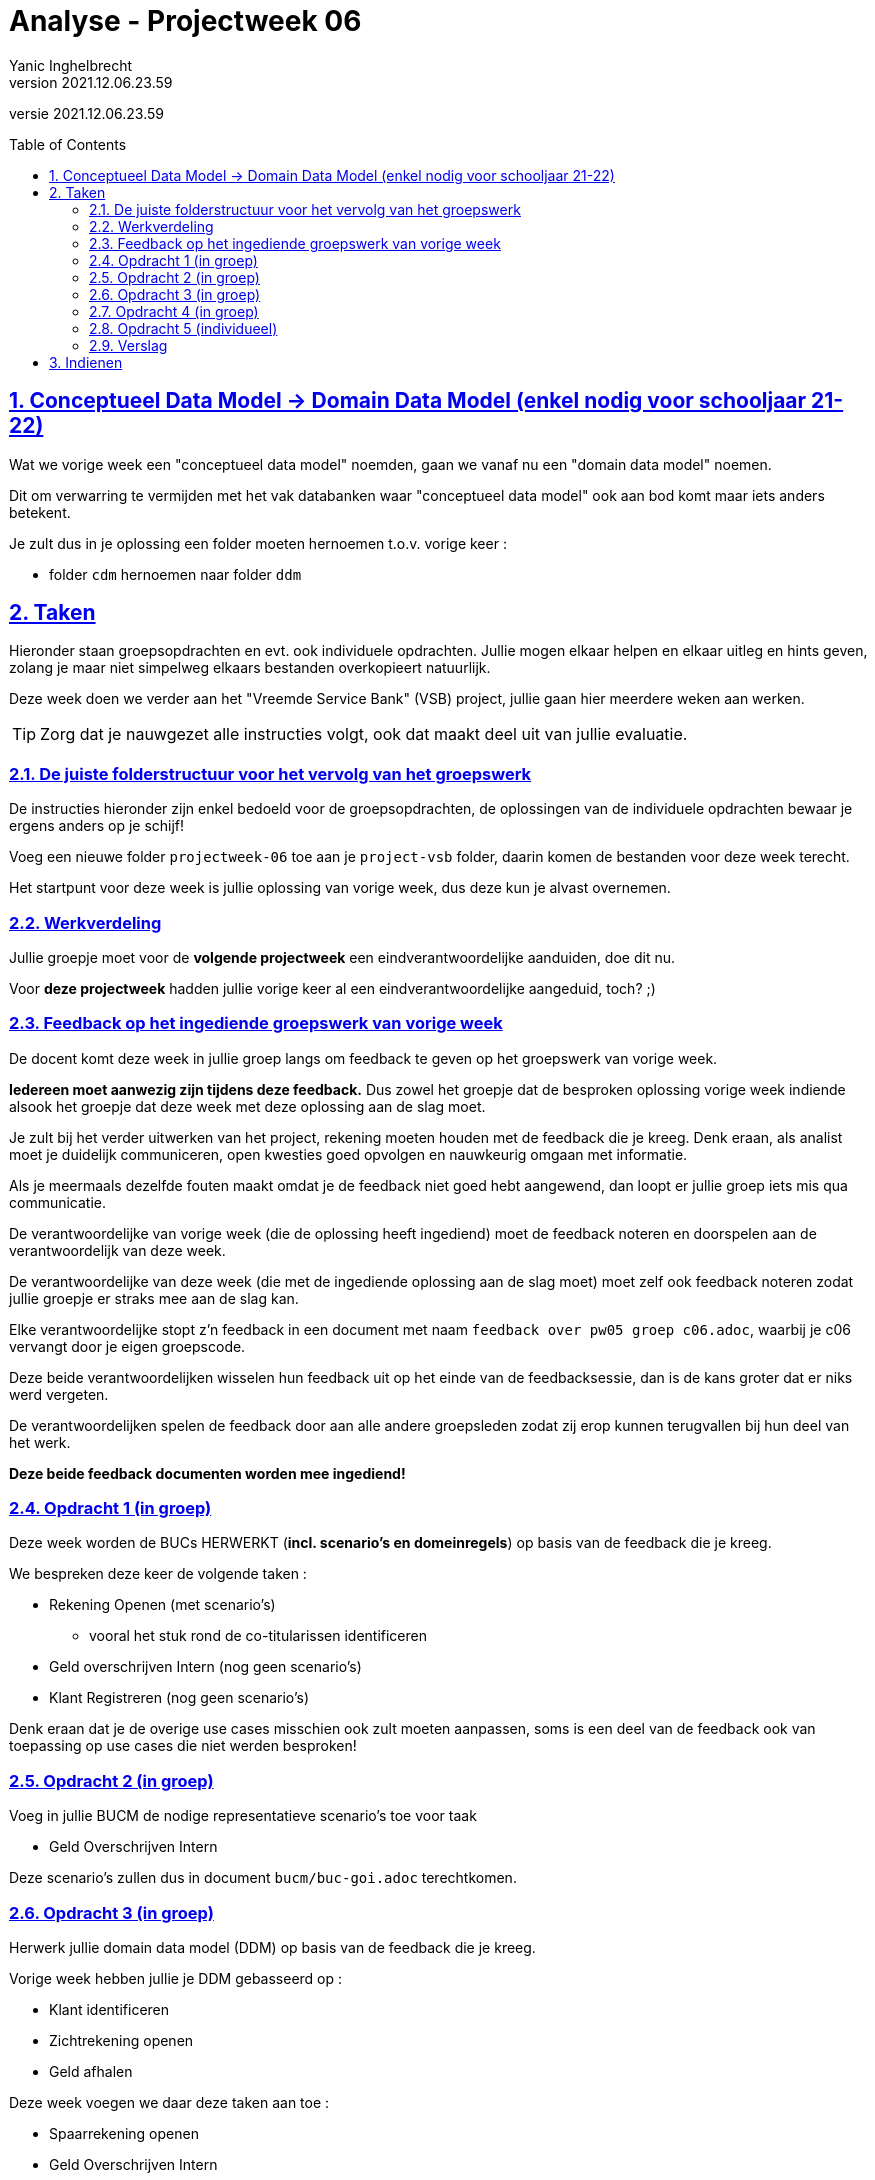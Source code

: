 = Analyse - Projectweek 06
Yanic Inghelbrecht
v2021.12.06.23.59
// toc and section numbering
:toc: preamble
:toclevels: 4
:sectnums: 
:sectlinks:
:sectnumlevels: 4
// source code formatting
:prewrap!:
:source-highlighter: rouge
:source-language: csharp
:rouge-style: github
:rouge-css: class
// inject css for highlights using docinfo
:docinfodir: ../common
:docinfo: shared-head
// folders
:imagesdir: images
:url-verdieping: ../{docname}-verdieping/{docname}-verdieping.adoc
// experimental voor kdb: en btn: macro's van AsciiDoctor
:experimental:

//preamble
[.text-right]
versie {revnumber}


== Conceptueel Data Model -> Domain Data Model (enkel nodig voor schooljaar 21-22)

Wat we vorige week een "conceptueel data model" noemden, gaan we vanaf nu een "domain data model" noemen.

Dit om verwarring te vermijden met het vak databanken waar "conceptueel data model" ook aan bod komt maar iets anders betekent.

Je zult dus in je oplossing een folder moeten hernoemen t.o.v. vorige keer :

* folder `cdm` hernoemen naar folder `ddm`



== Taken

Hieronder staan groepsopdrachten en evt. ook individuele opdrachten. Jullie mogen elkaar helpen en elkaar uitleg en hints geven, zolang je maar niet simpelweg elkaars bestanden overkopieert natuurlijk.

Deze week doen we verder aan het "Vreemde Service Bank" (VSB) project, jullie gaan hier meerdere weken aan werken.

[TIP]
====
Zorg dat je nauwgezet alle instructies volgt, ook dat maakt deel uit van jullie evaluatie.
====

=== De juiste folderstructuur voor het vervolg van het groepswerk

De instructies hieronder zijn enkel bedoeld voor de groepsopdrachten, de oplossingen van de individuele opdrachten bewaar je ergens anders op je schijf!

Voeg een nieuwe folder `projectweek-06` toe aan je `project-vsb` folder, daarin komen de bestanden voor deze week terecht.

Het startpunt voor deze week is jullie oplossing van vorige week, dus deze kun je alvast overnemen.


=== Werkverdeling

Jullie groepje moet voor de **volgende projectweek** een eindverantwoordelijke aanduiden, doe dit nu. 

Voor **deze projectweek** hadden jullie vorige keer al een eindverantwoordelijke aangeduid, toch? ;)


=== Feedback op het ingediende groepswerk van vorige week

De docent komt deze week in jullie groep langs om feedback te geven op het groepswerk van vorige week. 

**Iedereen moet aanwezig zijn tijdens deze feedback.** Dus zowel het groepje dat de besproken oplossing vorige week indiende alsook het groepje dat deze week met deze oplossing aan de slag moet.

Je zult bij het verder uitwerken van het project, rekening moeten houden met de feedback die je kreeg. Denk eraan, als analist moet je duidelijk communiceren, open kwesties goed opvolgen en nauwkeurig omgaan met informatie. 

Als je meermaals dezelfde fouten maakt omdat je de feedback niet goed hebt aangewend, dan loopt er jullie groep iets mis qua communicatie.

De verantwoordelijke van vorige week (die de oplossing heeft ingediend) moet de feedback noteren en doorspelen aan de verantwoordelijk van deze week.

De verantwoordelijke van deze week (die met de ingediende oplossing aan de slag moet) moet zelf ook feedback noteren zodat jullie groepje er straks mee aan de slag kan.

Elke verantwoordelijke stopt z'n feedback in een document met naam `feedback over pw05 groep c06.adoc`, waarbij je c06 vervangt door je eigen groepscode.

Deze beide verantwoordelijken wisselen hun feedback uit op het einde van de feedbacksessie, dan is de kans groter dat er niks werd vergeten.

De verantwoordelijken spelen de feedback door aan alle andere groepsleden zodat zij erop kunnen terugvallen bij hun deel van het werk.

**Deze beide feedback documenten worden mee ingediend!**


=== Opdracht 1 (in groep)

Deze week worden de BUCs HERWERKT (**incl. scenario's en domeinregels**) op basis van de feedback die je kreeg.

We bespreken deze keer de volgende taken :

* Rekening Openen (met scenario's)
** vooral het stuk rond de co-titularissen identificeren
* Geld overschrijven Intern (nog geen scenario's)
* Klant Registreren (nog geen scenario's)

Denk eraan dat je de overige use cases misschien ook zult moeten aanpassen, soms is een deel van de feedback ook van toepassing op use cases die niet werden besproken!

=== Opdracht 2 (in groep)

Voeg in jullie BUCM de nodige representatieve scenario's toe voor taak

* Geld Overschrijven Intern

Deze scenario's zullen dus in document `bucm/buc-goi.adoc` terechtkomen.


=== Opdracht 3 (in groep)

Herwerk jullie domain data model (DDM) op basis van de feedback die je kreeg.

Vorige week hebben jullie je DDM gebasseerd op :

* Klant identificeren
* Zichtrekening openen
* Geld afhalen

Deze week voegen we daar deze taken aan toe :

* Spaarrekening openen
* Geld Overschrijven Intern

Jullie domain data model zal dan alle gegevens kunnen beschrijven die nodig zijn bij deze 5 taken.

Je zult hiervoor het document `ddm/erm.adoc` moeten bewerken.

Kijk dus naar de representatieve scenario's van de overeenkomstige BUC's en de data in jullie __domain sample__. Jullie domain data model moet immers ook deze data kunnen beschrijven!

Beperk je tot de data die nodig is bij de vijf gevraagde taken. Bijvoorbeeld, in BUC-KR wordt o.a. de postcode geregistreerd maar omdat die taak voorlopig niet gevraagd is zal je domain data model voorlopig niets over postcodes vertellen.


=== Opdracht 4 (in groep)

Teken een ERD met het tool dat jullie in de cursus Databanken gebruiken (Oracle designer?).

Exporteer dit diagram naar een `.png` afbeelding die met een gewone __image viewer__ kan bekeken worden.

Noem deze afbeelding `erd-overzicht.png` en plaats ze in de `/ddm` folder.


=== Opdracht 5 (individueel)

Teken het onderstaande ERD na in Visual Paradigm en bewaar het project, je zult dit later nog moeten indienen.

image:erd-voorbeeld.png[ERD voorbeeld]

**Je dient je oplossing NIET in met je groep, het immers een individuele opdracht!**

Eenmaal je in Visual Paradigm een nieuw ERD aangemaakt hebt (en nog voordat je er iets op zet), doe eerst dit :

. rechtsklik op de achtergrond
. kies 'Open Specification..'

De volgende popup verschijnt dan :

image:vp-logical-data-model.png[visual paradigm logical data model]

Kies bij `Data model :` voor de optie `Logical` (zie rode annotatie) en klik op btn:[OK]. Alhoewel we geen ERD voor een __logisch__ data model willen tekenen, zorgt deze instelling ervoor dat het diagram er geschikt uitziet voor ons __domain__ data model.

De ERD notatie kennen jullie al, en hoe Visual Paradigm in het algemeen werkt kwam aan bod bij het natekenen van het use case diagram.

Denk eraan, je kunt op vrijwel elk visueel element rechtsklikken en via de popup zaken veranderen (desnoods zeer gedetailleerd via 'Open specification..'). 

**Het is aan jullie om hiermee te experimenteren.** Er is geen apart cursusmateriaal voor dit stuk, maar je mag natuurlijk wel hulp inroepen van je medestudenten zolang je maar geen oplossingen met elkaar deelt. 

Een nuttige resource van Visual Paradigm zelf :

* link:https://www.visual-paradigm.com/support/documents/vpuserguide/3563/3564/85375_drawingentit.html[hoe teken je een ERD met Visual Paradigm,window="_blank"]

Let op : bovenstaande pagina alsook de user interface van Visual Paradigm, hanteren een zeer databank-centrische kijk op ERD's. Je zult bv. zien dat er over 'Columns' (kolommen) gesproken wordt i.p.v. attributen, wat wel verwarrend kan zijn. Je ziet in de UI ook af en toe iets staan over primary keys of indices, dit gebruiken we gewoon niet.

****
Als terzijde, op onderstaande pagina vind je een mooi voorbeeld van het verschil tussen conceptual/logical/physical data model :

* link:https://www.visual-paradigm.com/support/documents/vpuserguide/3563/3564/85378_conceptual,l.html[conceptueel / logisch / fysiek data model,window="_blank"]

Let op : bijna niets daarvan is relevant voor ons "domain data model"! Maar het is wel relevant voor jullie cursus databanken natuurlijk.
****

Bewaar tussendoor je werk in Visual Paradigm, het programma durft wel eens te crashen. 

**Je zult later een `.png` afbeelding van je ERD moeten indienen**, hieronder staan alvast de instructies (indienen is nu nog niet aan de orde).

Je zult je ERD vanuit Visual Paradigm moeten exporteren naar een afbeelding met naam `erd-voorbeeld-individueel.png`.

[WARNING]
====
Let op : ik wil *_geen_* Visual Paradigm files ontvangen!
====

Om een PNG afbeelding van je diagram te bekomen :

. rechtsklik ergens op de achtergrond van je diagram
. kies Export | Export as Image...
. in de dialog die verschijnt stel je "Export Type" in op "png with background" en 96 DPI.
** denk eraan ook de gevraagde bestandsnaam in te vullen!

image:vp-export-diagram-as-image.png[visual paradigm export diagram as image]

Kijk goed waar je het bestand bewaart zodat je het later nog terugvindt!


=== Verslag

De eindverantwoordelijke zal weerom het `verslag groep c06.adoc` document moeten opstellen en invullen voor deze week. Denk eraan dat je voor deze week een sectie moet *toevoegen* en de secties van de vorige weken in het document blijven staan.

De ganse groep zal ook samen de finale versie overlopen van alle documenten alvorens ze in te dienen.

Het verslag van de andere groep dien je niet mee in en je combineert ze ook niet samen in hetzelfde verslag!


== Indienen

De eindverantwoordelijke overloopt met de groep nog eens de inhoud van de volgende files in de projectweek folder :

* `feedback over pw05 groep c05.adoc` (feedback document van de ene groep)
* `feedback over pw05 groep c06.adoc` (feedback document van de andere groep)
* `verslag groep c06.adoc` (waarbij je c06 vervangt door je eigen groep code)
* `definitieve vragen en antwoorden.adoc`
* `ddm/domain-sample.adoc`
* `ddm/erm.adoc` (herwerkt)
* `ddm/erd-overzicht.png` (nieuw)
* `bucm/buc-ki.adoc`
* `bucm/buc-kr.adoc`
* `bucm/buc-goi.adoc` 
* `bucm/buc-gs.adoc` 
* `bucm/buc-ga.adoc` 
* `bucm/buc-zo.adoc` + `bucm/buc-so.adoc` of `bucm/buc-ro.adoc`
* `bucm/domeinregels.adoc`

Deze file stop je vervolgens in een zip bestand met naam `groep c06 projectweek-06.zip` (waarbij je c06 vervangt door je eigen groep code).


[IMPORTANT]
====
Als ik jullie zip file opendoe, wil ik enkel de `projectweek-06` folder zien, geen andere files!

Die andere files zitten immers *_in_* die `projectweek-06` folder in je zip file.

Ik wil ook geen `__MACOSX` of `.DS_Store` drolletjes tegenkomen in de zip file.
====

Deze zip file wordt ingediend op Chamilo, ten laatste de dag VOOR de volgende feedback sessie (de volgende feedbacksessie is normaliter op dezelfde dag volgende week). 

Is jullie volgende feedbacksessie bv. volgende week woensdag, dan moet je oplossing ten laatste volgende week dinsdag op Chamilo ingediend worden.